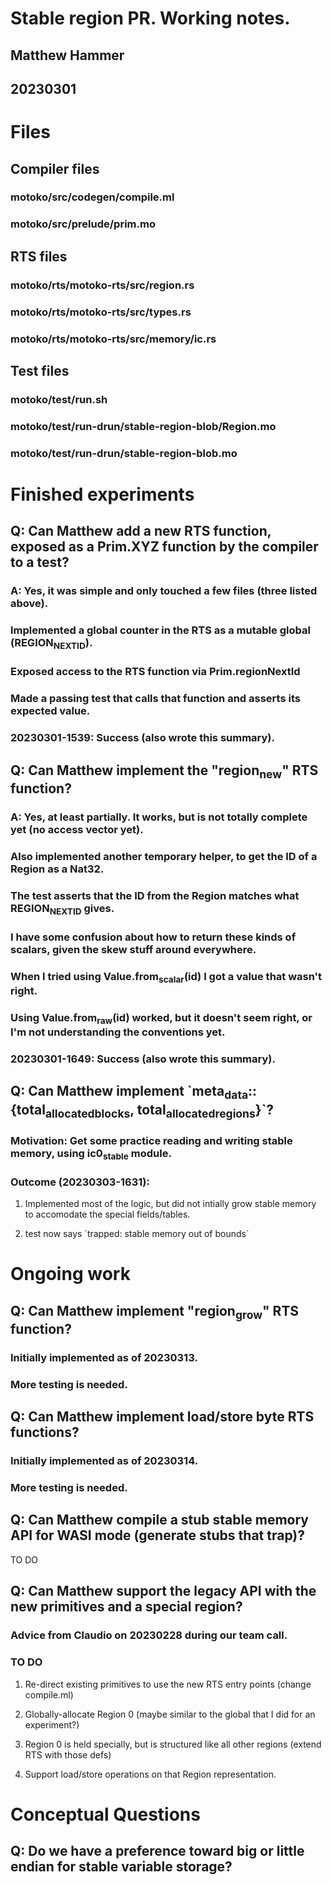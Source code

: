 * Stable region PR. Working notes.
** Matthew Hammer
** 20230301


* Files

** Compiler files

*** motoko/src/codegen/compile.ml
*** motoko/src/prelude/prim.mo

** RTS files

*** motoko/rts/motoko-rts/src/region.rs
*** motoko/rts/motoko-rts/src/types.rs
*** motoko/rts/motoko-rts/src/memory/ic.rs

** Test files

*** motoko/test/run.sh
*** motoko/test/run-drun/stable-region-blob/Region.mo
*** motoko/test/run-drun/stable-region-blob.mo


* Finished experiments

** Q: Can Matthew add a new RTS function, exposed as a Prim.XYZ function by the compiler to a test?
*** A: Yes, it was simple and only touched a few files (three listed above).
*** Implemented a global counter in the RTS as a mutable global (REGION_NEXT_ID).
*** Exposed access to the RTS function via Prim.regionNextId
*** Made a passing test that calls that function and asserts its expected value.
*** 20230301-1539: Success (also wrote this summary).


** Q: Can Matthew implement the "region_new" RTS function?
*** A: Yes, at least partially.  It works, but is not totally complete yet (no access vector yet).
*** Also implemented another temporary helper, to get the ID of a Region as a Nat32.
*** The test asserts that the ID from the Region matches what REGION_NEXT_ID gives.
*** I have some confusion about how to return these kinds of scalars, given the skew stuff around everywhere.
*** When I tried using Value.from_scalar(id) I got a value that wasn't right.
*** Using Value.from_raw(id) worked, but it doesn't seem right, or I'm not understanding the conventions yet.
*** 20230301-1649: Success (also wrote this summary).

** Q: Can Matthew implement `meta_data::{total_allocated_blocks, total_allocated_regions}`?
*** Motivation: Get some practice reading and writing stable memory, using ic0_stable module.
*** Outcome (20230303-1631):
**** Implemented most of the logic, but did not intially grow stable memory to accomodate the special fields/tables.
**** test now says `trapped: stable memory out of bounds`


* Ongoing work


** Q: Can Matthew implement "region_grow" RTS function?
*** Initially implemented as of 20230313.
*** More testing is needed.

** Q: Can Matthew implement load/store byte RTS functions?
*** Initially implemented as of 20230314.
*** More testing is needed.


** Q: Can Matthew compile a stub stable memory API for WASI mode (generate stubs that trap)?
TO DO

** Q: Can Matthew support the legacy API with the new primitives and a special region?
*** Advice from Claudio on 20230228 during our team call.
*** TO DO
**** Re-direct existing primitives to use the new RTS entry points (change compile.ml)
**** Globally-allocate Region 0 (maybe similar to the global that I did for an experiment?)
**** Region 0 is held specially, but is structured like all other regions (extend RTS with those defs)
**** Support load/store operations on that Region representation.

* Conceptual Questions


** Q: Do we have a preference toward big or little endian for stable variable storage?
